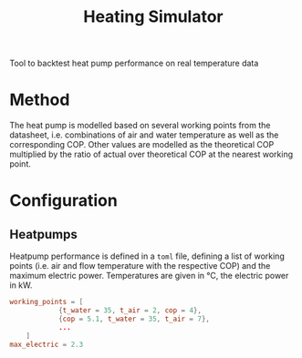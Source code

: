 #+TITLE: Heating Simulator

Tool to backtest heat pump performance on real temperature data
* Method
The heat pump is modelled based on several working points from the datasheet,
i.e. combinations of air and water temperature as well as the corresponding COP.
Other values are modelled as the theoretical COP multiplied by the ratio of actual
over theoretical COP at the nearest working point.
* Configuration
** Heatpumps
Heatpump performance is defined in a ~toml~ file, defining a list of working points
(i.e. air and flow temperature with the respective COP) and the maximum electric power.
Temperatures are given in °C, the electric power in kW.
#+BEGIN_SRC toml
working_points = [
            {t_water = 35, t_air = 2, cop = 4},
            {cop = 5.1, t_water = 35, t_air = 7},
            ...
    ]
max_electric = 2.3
#+END_SRC
